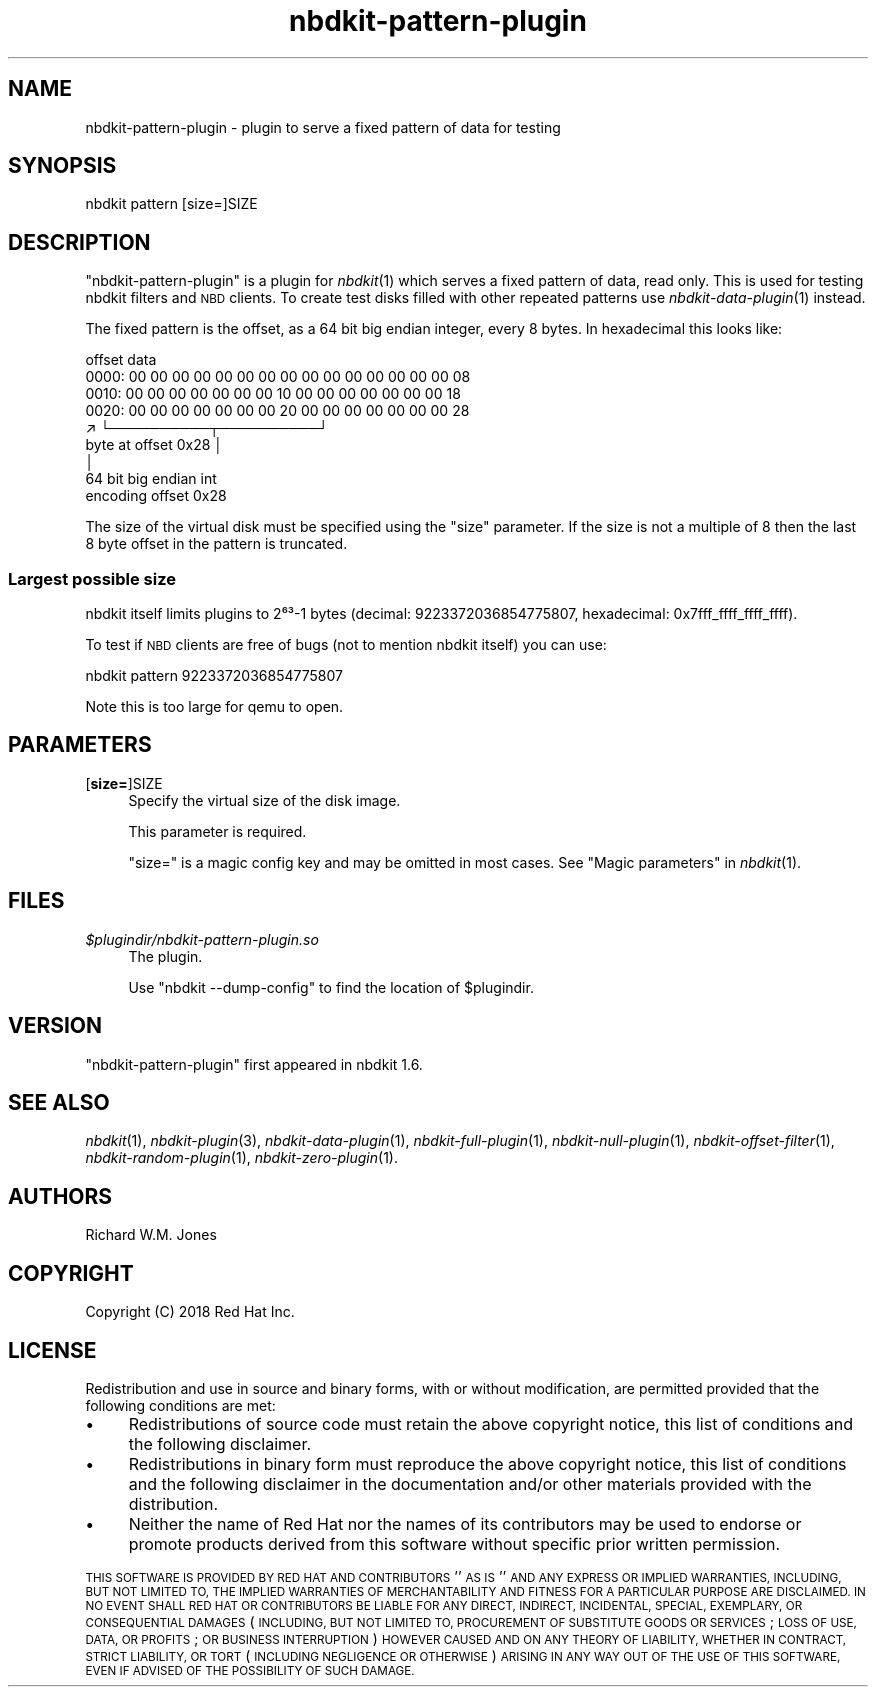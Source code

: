 .\" Automatically generated by Podwrapper::Man 1.21.8 (Pod::Simple 3.35)
.\"
.\" Standard preamble:
.\" ========================================================================
.de Sp \" Vertical space (when we can't use .PP)
.if t .sp .5v
.if n .sp
..
.de Vb \" Begin verbatim text
.ft CW
.nf
.ne \\$1
..
.de Ve \" End verbatim text
.ft R
.fi
..
.\" Set up some character translations and predefined strings.  \*(-- will
.\" give an unbreakable dash, \*(PI will give pi, \*(L" will give a left
.\" double quote, and \*(R" will give a right double quote.  \*(C+ will
.\" give a nicer C++.  Capital omega is used to do unbreakable dashes and
.\" therefore won't be available.  \*(C` and \*(C' expand to `' in nroff,
.\" nothing in troff, for use with C<>.
.tr \(*W-
.ds C+ C\v'-.1v'\h'-1p'\s-2+\h'-1p'+\s0\v'.1v'\h'-1p'
.ie n \{\
.    ds -- \(*W-
.    ds PI pi
.    if (\n(.H=4u)&(1m=24u) .ds -- \(*W\h'-12u'\(*W\h'-12u'-\" diablo 10 pitch
.    if (\n(.H=4u)&(1m=20u) .ds -- \(*W\h'-12u'\(*W\h'-8u'-\"  diablo 12 pitch
.    ds L" ""
.    ds R" ""
.    ds C` ""
.    ds C' ""
'br\}
.el\{\
.    ds -- \|\(em\|
.    ds PI \(*p
.    ds L" ``
.    ds R" ''
.    ds C`
.    ds C'
'br\}
.\"
.\" Escape single quotes in literal strings from groff's Unicode transform.
.ie \n(.g .ds Aq \(aq
.el       .ds Aq '
.\"
.\" If the F register is >0, we'll generate index entries on stderr for
.\" titles (.TH), headers (.SH), subsections (.SS), items (.Ip), and index
.\" entries marked with X<> in POD.  Of course, you'll have to process the
.\" output yourself in some meaningful fashion.
.\"
.\" Avoid warning from groff about undefined register 'F'.
.de IX
..
.if !\nF .nr F 0
.if \nF>0 \{\
.    de IX
.    tm Index:\\$1\t\\n%\t"\\$2"
..
.    if !\nF==2 \{\
.        nr % 0
.        nr F 2
.    \}
.\}
.\" ========================================================================
.\"
.IX Title "nbdkit-pattern-plugin 1"
.TH nbdkit-pattern-plugin 1 "2020-06-10" "nbdkit-1.21.8" "NBDKIT"
.\" For nroff, turn off justification.  Always turn off hyphenation; it makes
.\" way too many mistakes in technical documents.
.if n .ad l
.nh
.SH "NAME"
nbdkit\-pattern\-plugin \- plugin to serve a fixed pattern of data for testing
.SH "SYNOPSIS"
.IX Header "SYNOPSIS"
.Vb 1
\& nbdkit pattern [size=]SIZE
.Ve
.SH "DESCRIPTION"
.IX Header "DESCRIPTION"
\&\f(CW\*(C`nbdkit\-pattern\-plugin\*(C'\fR is a plugin for \fInbdkit\fR\|(1) which serves a
fixed pattern of data, read only.  This is used for testing nbdkit
filters and \s-1NBD\s0 clients.  To create test disks filled with other
repeated patterns use \fInbdkit\-data\-plugin\fR\|(1) instead.
.PP
The fixed pattern is the offset, as a 64 bit big endian integer, every
8 bytes.  In hexadecimal this looks like:
.PP
.Vb 9
\& offset                         data
\&  0000:   00 00 00 00 00 00 00 00   00 00 00 00 00 00 00 08
\&  0010:   00 00 00 00 00 00 00 10   00 00 00 00 00 00 00 18
\&  0020:   00 00 00 00 00 00 00 20   00 00 00 00 00 00 00 28
\&                                  ↗ └──────────┬──────────┘
\&              byte at offset 0x28              │
\&                                               │
\&                                     64 bit big endian int
\&                                     encoding offset 0x28
.Ve
.PP
The size of the virtual disk must be specified using the \f(CW\*(C`size\*(C'\fR
parameter.  If the size is not a multiple of 8 then the last 8 byte
offset in the pattern is truncated.
.SS "Largest possible size"
.IX Subsection "Largest possible size"
nbdkit itself limits plugins to 2⁶³\-1 bytes
(decimal: 9223372036854775807,
hexadecimal: 0x7fff_ffff_ffff_ffff).
.PP
To test if \s-1NBD\s0 clients are free of bugs (not to mention nbdkit itself)
you can use:
.PP
.Vb 1
\& nbdkit pattern 9223372036854775807
.Ve
.PP
Note this is too large for qemu to open.
.SH "PARAMETERS"
.IX Header "PARAMETERS"
.IP "[\fBsize=\fR]SIZE" 4
.IX Item "[size=]SIZE"
Specify the virtual size of the disk image.
.Sp
This parameter is required.
.Sp
\&\f(CW\*(C`size=\*(C'\fR is a magic config key and may be omitted in most cases.
See \*(L"Magic parameters\*(R" in \fInbdkit\fR\|(1).
.SH "FILES"
.IX Header "FILES"
.IP "\fI\f(CI$plugindir\fI/nbdkit\-pattern\-plugin.so\fR" 4
.IX Item "$plugindir/nbdkit-pattern-plugin.so"
The plugin.
.Sp
Use \f(CW\*(C`nbdkit \-\-dump\-config\*(C'\fR to find the location of \f(CW$plugindir\fR.
.SH "VERSION"
.IX Header "VERSION"
\&\f(CW\*(C`nbdkit\-pattern\-plugin\*(C'\fR first appeared in nbdkit 1.6.
.SH "SEE ALSO"
.IX Header "SEE ALSO"
\&\fInbdkit\fR\|(1),
\&\fInbdkit\-plugin\fR\|(3),
\&\fInbdkit\-data\-plugin\fR\|(1),
\&\fInbdkit\-full\-plugin\fR\|(1),
\&\fInbdkit\-null\-plugin\fR\|(1),
\&\fInbdkit\-offset\-filter\fR\|(1),
\&\fInbdkit\-random\-plugin\fR\|(1),
\&\fInbdkit\-zero\-plugin\fR\|(1).
.SH "AUTHORS"
.IX Header "AUTHORS"
Richard W.M. Jones
.SH "COPYRIGHT"
.IX Header "COPYRIGHT"
Copyright (C) 2018 Red Hat Inc.
.SH "LICENSE"
.IX Header "LICENSE"
Redistribution and use in source and binary forms, with or without
modification, are permitted provided that the following conditions are
met:
.IP "\(bu" 4
Redistributions of source code must retain the above copyright
notice, this list of conditions and the following disclaimer.
.IP "\(bu" 4
Redistributions in binary form must reproduce the above copyright
notice, this list of conditions and the following disclaimer in the
documentation and/or other materials provided with the distribution.
.IP "\(bu" 4
Neither the name of Red Hat nor the names of its contributors may be
used to endorse or promote products derived from this software without
specific prior written permission.
.PP
\&\s-1THIS SOFTWARE IS PROVIDED BY RED HAT AND CONTRIBUTORS\s0 ''\s-1AS IS\s0'' \s-1AND
ANY EXPRESS OR IMPLIED WARRANTIES, INCLUDING, BUT NOT LIMITED TO,
THE IMPLIED WARRANTIES OF MERCHANTABILITY AND FITNESS FOR A
PARTICULAR PURPOSE ARE DISCLAIMED. IN NO EVENT SHALL RED HAT OR
CONTRIBUTORS BE LIABLE FOR ANY DIRECT, INDIRECT, INCIDENTAL,
SPECIAL, EXEMPLARY, OR CONSEQUENTIAL DAMAGES\s0 (\s-1INCLUDING, BUT NOT
LIMITED TO, PROCUREMENT OF SUBSTITUTE GOODS OR SERVICES\s0; \s-1LOSS OF
USE, DATA, OR PROFITS\s0; \s-1OR BUSINESS INTERRUPTION\s0) \s-1HOWEVER CAUSED AND
ON ANY THEORY OF LIABILITY, WHETHER IN CONTRACT, STRICT LIABILITY,
OR TORT\s0 (\s-1INCLUDING NEGLIGENCE OR OTHERWISE\s0) \s-1ARISING IN ANY WAY OUT
OF THE USE OF THIS SOFTWARE, EVEN IF ADVISED OF THE POSSIBILITY OF
SUCH DAMAGE.\s0
